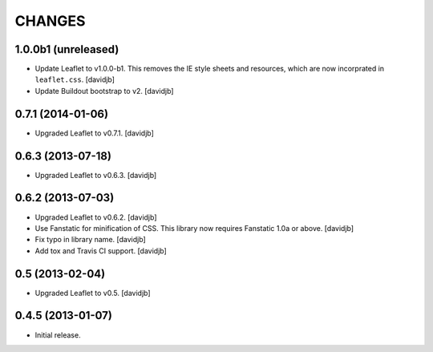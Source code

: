 CHANGES
*******

1.0.0b1 (unreleased)
====================

- Update Leaflet to v1.0.0-b1.  This removes the IE style sheets and
  resources, which are now incorprated in ``leaflet.css``.
  [davidjb]
- Update Buildout bootstrap to v2.
  [davidjb]


0.7.1 (2014-01-06)
==================

- Upgraded Leaflet to v0.7.1.
  [davidjb]


0.6.3 (2013-07-18)
==================

- Upgraded Leaflet to v0.6.3.
  [davidjb]


0.6.2 (2013-07-03)
==================

- Upgraded Leaflet to v0.6.2.
  [davidjb]
- Use Fanstatic for minification of CSS. This library now requires Fanstatic
  1.0a or above.
  [davidjb]
- Fix typo in library name.
  [davidjb]
- Add tox and Travis CI support.
  [davidjb]


0.5 (2013-02-04)
================

- Upgraded Leaflet to v0.5.
  [davidjb]


0.4.5 (2013-01-07)
==================

- Initial release.
